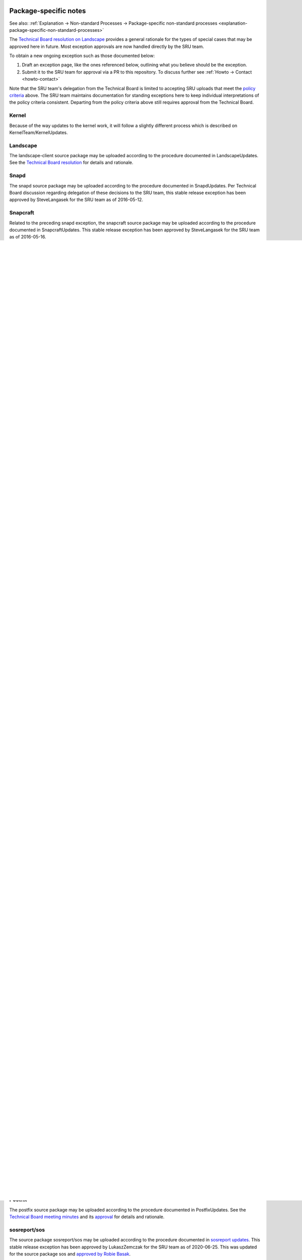 .. _reference-package-specific-notes:

Package-specific notes
----------------------

See also: :ref:`Explanation → Non-standard Processes → Package-specific
non-standard processes <explanation-package-specific-non-standard-processes>`

The `Technical Board resolution on
Landscape <https://lists.ubuntu.com/archives/ubuntu-devel-announce/2009-March/000550.html>`__
provides a general rationale for the types of special cases that may be
approved here in future. Most exception approvals are now handled
directly by the SRU team.

To obtain a new ongoing exception such as those documented below:

#. Draft an exception page, like the ones referenced below, outlining what
   you believe should be the exception.

#. Submit it to the SRU team for approval via a PR to this repository.
   To discuss further see :ref:`Howto → Contact <howto-contact>`

Note that the SRU team's delegation from the Technical Board is limited
to accepting SRU uploads that meet the `policy criteria <#When>`__
above. The SRU team maintains documentation for standing exceptions here
to keep individual interpretations of the policy criteria consistent.
Departing from the policy criteria above still requires approval from
the Technical Board.

Kernel
~~~~~~

Because of the way updates to the kernel work, it will follow a slightly
different process which is described on KernelTeam/KernelUpdates.

Landscape
~~~~~~~~~

The landscape-client source package may be uploaded according to the
procedure documented in LandscapeUpdates. See the `Technical Board
resolution <https://lists.ubuntu.com/archives/ubuntu-devel-announce/2009-March/000550.html>`__
for details and rationale.

Snapd
~~~~~

The snapd source package may be uploaded according to the procedure
documented in SnapdUpdates. Per Technical Board discussion regarding
delegation of these decisions to the SRU team, this stable release
exception has been approved by SteveLangasek for the SRU team as of
2016-05-12.

Snapcraft
~~~~~~~~~

Related to the preceding snapd exception, the snapcraft source package
may be uploaded according to the procedure documented in
SnapcraftUpdates. This stable release exception has been approved by
SteveLangasek for the SRU team as of 2016-05-16.

.. _ubuntu_image:

Ubuntu-image
~~~~~~~~~~~~

Also related to snapd, the ubuntu-image package may be uploaded
according to the procedure documented in UbuntuImageUpdates. This stable
release exception has been approved by SteveLangasek for the SRU team as
of 2016-10-19.

.. _docker.io_group:

Docker.io group
~~~~~~~~~~~~~~~

The source packages docker.io, containerd, and runc may be uploaded
according to the procedure documented in DockerUpdates. Per Technical
Board discussion regarding delegation of these decisions to the SRU
team, this stable release exception has been approved by BrianMurray for
the SRU team as of 2016-09-20, with changes through to revision 19
further approved by RobieBasak for the SRU team on 2025-04-30.

.. _gce_compute_image_packages:

gce-compute-image-packages
~~~~~~~~~~~~~~~~~~~~~~~~~~

The source package gce-compute-image-packages may be uploaded according
to the procedure documented in
`gce-compute-image-packages-Updates <https://wiki.ubuntu.com/gce-compute-image-packages-Updates>`__.
Per Technical Board discussion regarding delegation of these decisions
to the SRU team, this stable release exception has been approved by
BrianMurray for the SRU team as of 2017-03-10. Further amendment to this
exception for vendored dependencies approved by LukaszZemczak for the
`SRU team as of
2023-04-11 <https://lists.ubuntu.com/archives/ubuntu-release/2023-April/005606.html>`__.

.. _google_compute_engine:

google-compute-engine
~~~~~~~~~~~~~~~~~~~~~

The source package gce-compute-image-packages may be uploaded according
to the procedure documented in
`google-compute-engine-Updates <https://wiki.ubuntu.com/google-compute-engine-Updates>`__.
Per Technical Board discussion regarding delegation of these decisions
to the SRU team, this stable release exception has been approved by
SteveLangasek for the `SRU team as of
2022-09-01 <https://lists.ubuntu.com/archives/ubuntu-release/2022-September/005479.html>`__.
Further amendment to this exception for vendored dependencies approved
by LukaszZemczak for the `SRU team as of
2023-04-11 <https://lists.ubuntu.com/archives/ubuntu-release/2023-April/005606.html>`__.

.. _google_compute_engine_oslogin:

google-compute-engine-oslogin
~~~~~~~~~~~~~~~~~~~~~~~~~~~~~

The source package google-compute-engine-oslogin may be uploaded
according to the procedure documented in
`google-compute-engine-oslogin-Updates <https://wiki.ubuntu.com/google-compute-engine-oslogin-Updates>`__.
Per Technical Board discussion regarding delegation of these decisions
to the SRU team, this stable release exception has been approved by
SteveLangasek for the `SRU team as of
2022-09-01 <https://lists.ubuntu.com/archives/ubuntu-release/2022-September/005479.html>`__.
Further amendment to this exception for vendored dependencies approved
by LukaszZemczak for the `SRU team as of
2023-04-11 <https://lists.ubuntu.com/archives/ubuntu-release/2023-April/005606.html>`__.

.. _google_guest_agent:

google-guest-agent
~~~~~~~~~~~~~~~~~~

The source package gce-compute-image-packages may be uploaded according
to the procedure documented in
`google-guest-agent-Updates <https://wiki.ubuntu.com/google-guest-agent-Updates>`__.
Per Technical Board discussion regarding delegation of these decisions
to the SRU team, this stable release exception has been approved by
SteveLangasek for the `SRU team as of
2022-09-01 <https://lists.ubuntu.com/archives/ubuntu-release/2022-September/005479.html>`__.
Further amendment to this exception for vendored dependencies approved
by LukaszZemczak for the `SRU team as of
2023-04-11 <https://lists.ubuntu.com/archives/ubuntu-release/2023-April/005606.html>`__.

.. _google_osconfig_agent:

google-osconfig-agent
~~~~~~~~~~~~~~~~~~~~~

The source package google-osconfig-agent may be uploaded according to
the procedure documented in
`google-osconfig-agent-Updates <https://wiki.ubuntu.com/google-osconfig-agent-Updates>`__.
Per Technical Board discussion regarding delegation of these decisions
to the SRU team, this stable release exception has been approved by
SteveLangasek for the `SRU team as of
2022-09-01 <https://lists.ubuntu.com/archives/ubuntu-release/2022-September/005479.html>`__.
Further amendment to this exception for vendored dependencies approved
by LukaszZemczak for the `SRU team as of
2023-04-11 <https://lists.ubuntu.com/archives/ubuntu-release/2023-April/005606.html>`__.

curtin
~~~~~~

The source package curtin may be uploaded according to the procedure
documented in CurtinUpdates. This stable release exception has been
approved by SteveLangasek for the SRU team as of 2017-04-05.

walinuxagent
~~~~~~~~~~~~

The source package walinuxagent may be uploaded according to the
procedure documented in
`walinuxagentUpdates <https://wiki.ubuntu.com/walinuxagentUpdates>`__.
This stable release exception has been approved by SteveLangasek for the
SRU team as of 2017-04-05.

GNOME
~~~~~

GNOME has a microrelease exception excepting it from the normal QA
requirements of the microrelease policy, `documented here </GNOME>`__.
This was `granted by the technical board on
2012-06-22 <https://lists.ubuntu.com/archives/technical-board/2012-June/001327.html>`__.

OpenStack
~~~~~~~~~

!OpenStack packages can be updated according to the procedures
documented in OpenStack/StableReleaseUpdates, which includes a list of
source packages covered by the MRE. This stable release exception has
been approved by LukaszZemczak for the SRU team as of 2017-08-07.

Certbot
~~~~~~~

The Certbot family of packages can be updated according to the
procedures documented in `/Certbot </Certbot>`__. This stable release
exception was
`discussed <https://lists.ubuntu.com/archives/ubuntu-release/2017-July/004176.html>`__
and subsequently revision 10 of that document was approved by RobieBasak
for the SRU team on 2017-08-08.

.. _cloud_init:

cloud-init
~~~~~~~~~~

The source package cloud-init may be uploaded according to the procedure
documented in CloudinitUpdates. Per Technical Board discussion regarding
delegation of these decisions to the SRU team, this stable release
exception has been approved by BrianMurray for the SRU team as of
2017-10-06 with subsequent updates approved by RobieBasak on 2020-07-15.

DPDK
~~~~

The dpdk source package can be uploaded according to the procedures
documented in `DPDK <StableReleaseUpdates/DPDK>`__ for supported LTS
releases of Ubuntu. This stable release exception has been approved by
LukaszZemczak for the SRU team as of 2017-08-07.

.. _ubuntu_release_upgrader_and_python_apt:

ubuntu-release-upgrader and python-apt
~~~~~~~~~~~~~~~~~~~~~~~~~~~~~~~~~~~~~~

The packages ubuntu-release-upgrader and python-apt both contain files
with listings of Ubuntu mirrors. To facilitate upgrades to new releases
ubuntu-release-upgrader should be updated (particularly for LTS
releases) so that the list of mirrors is accurate. With that in mind and
given that it is just a text file with urls for mirrors it is okay to
SRU only mirror changes for these packages without an SRU bug.

.. _apt_and_python_apt:

apt and python-apt
~~~~~~~~~~~~~~~~~~

Not a policy exception, but see AptUpdates for details of unusual SRU
versioning.

.. _rax_nova_agent:

rax-nova-agent
~~~~~~~~~~~~~~

The source package rax-nova-agent may be uploaded according to the
procedure documented in
`rax-nova-agent-Updates <https://wiki.ubuntu.com/rax-nova-agent-Updates>`__.
This stable release exception has been approved by SteveLangasek for the
SRU team as of 2018-08-15.

.. _livecd_rootfs:

livecd-rootfs
~~~~~~~~~~~~~

The livecd-rootfs package is a frequent target of SRUs as part of
development of changes to image builds for the target series, and is not
intended for general installation on end-user systems. The risk of
user-affecting regression is lower as a result, because the impact of
changes to this package to end users is mediated by way of image builds.
Therefore, the requirement for per-change bug reports and test cases is
relaxed, as long as there is at least one linked bug with a test case.

.. _fwupd_and_fwupdate:

fwupd and fwupdate
~~~~~~~~~~~~~~~~~~

The source packages fwupd and fwupdate may be uploaded according to the
procedure documented in
`firmware-updates <https://wiki.ubuntu.com/firmware-updates>`__. This
stable release exception has been approved by BrianMurray for the SRU
team as of 2019-01-15.

.. _snapd_glib:

snapd-glib
~~~~~~~~~~

The source package snapd-glib may be uploaded according to the procedure
documented in `snapd-glib
updates <https://wiki.ubuntu.com/SnapdGlibUpdates>`__. This stable
release exception has been approved by BrianMurray for the SRU team as
of 2019-02-19.

netplan.io
~~~~~~~~~~

The source package netplan.io may be uploaded according to the procedure
documented in `netplan
updates <https://wiki.ubuntu.com/NetplanUpdates>`__. This stable release
exception has been approved by BrianMurray for the SRU team as of
2019-04-01 (no really!).

.. _ec2_hibinit_agent:

ec2-hibinit-agent
~~~~~~~~~~~~~~~~~

The source package ec2-hibinit-agent may be uploaded according to the
procedure documented in `ec2-hibinit-agent
updates <https://wiki.ubuntu.com/ec2-hibinit-agent-Updates>`__. This
stable release exception has been approved by SteveLangasek for the SRU
team as of 2019-09-06.

.. _nvidia_driver:

NVIDIA driver
~~~~~~~~~~~~~

NVIDIA driver (source packages nvidia-graphics-drivers-\*,
nvidia-settings, fabric-manager-\*, libnvidia-nscq-\*) may be uploaded
according to the procedure documented in `NVIDIA
updates <https://wiki.ubuntu.com/NVidiaUpdates>`__. This stable release
exception has been approved by ChrisHalseRogers for the SRU team as of
2019-09-17.

wslu
~~~~

The wslu package may be uploaded according to the procedure documented
in `wslu Updates <https://wiki.ubuntu.com/wslu-Updates>`__. This stable
release exception has been approved by LukaszZemczak for the SRU team as
of 2019-10-24.

.. _openjdk_n:

openjdk-N
~~~~~~~~~

We allow providing OpenJDK short term support releases in the updates
pocket, instead of the release pocket to be able to remove those after
their support ends as documented in `OpenJDK
Updates <https://wiki.ubuntu.com/OpenJDK-Updates>`__. This very specific
stable release exception has been approved by LukaszZemczak for the SRU
team as of 2020-04-30.

Postfix
~~~~~~~

The postfix source package may be uploaded according to the procedure
documented in PostfixUpdates. See the `Technical Board meeting
minutes <https://lists.ubuntu.com/archives/ubuntu-devel-announce/2011-October/000902.html>`__
and its
`approval <https://lists.ubuntu.com/archives/technical-board/2012-May/001266.html>`__
for details and rationale.

sosreport/sos
~~~~~~~~~~~~~

The source package sosreport/sos may be uploaded according to the
procedure documented in `sosreport
updates <https://wiki.ubuntu.com/SosreportUpdates>`__. This stable
release exception has been approved by LukaszZemczak for the SRU team as
of 2020-06-25. This was updated for the source package sos and `approved
by Robie
Basak <https://lists.ubuntu.com/archives/ubuntu-release/2025-February/006325.html>`__.

.. _oem__meta:

oem-\*-meta
~~~~~~~~~~~

Source packages of the form oem-\*-meta may be uploaded according to the
procedure documented in
`OEMMeta <https://wiki.ubuntu.com/StableReleaseUpdates/OEMMeta>`__. This
stable release exception has been approved by AndyWhitcroft for the SRU
team as of 2021-07-15. New packages are acceptable under the same
exception.

.. _ubuntu_dev_tools:

ubuntu-dev-tools
~~~~~~~~~~~~~~~~

The source package ubuntu-dev-tools may be uploaded according to the
procedure documented in
`UbuntuDevToolsUpdates <https://wiki.ubuntu.com/UbuntuDevToolsUpdates>`__.
This stable release exception has been `approved by Robie
Basak <https://lists.ubuntu.com/archives/ubuntu-release/2023-May/005640.html>`__.

OpenLDAP
~~~~~~~~

The OpenLDAP source package may be uploaded according to the procedure
documented in `OpenLDAPUpdates <OpenLDAPUpdates>`__. This stable release
exception `has been
approved <https://lists.ubuntu.com/archives/ubuntu-release/2022-June/005403.html>`__
by SteveLangasek for the SRU team as of 2022-06-02.

HAProxy
~~~~~~~

The haproxy source package may be uploaded according to the procedure
documented in `HAProxyUpdates <HAProxyUpdates>`__. This stable release
exception `has been
approved <https://lists.ubuntu.com/archives/ubuntu-release/2022-June/005417.html>`__
by LukaszZemczak for the SRU team as of 2022-06-27.

autopkgtest
~~~~~~~~~~~

The autopkgtest source package may be uploaded according to the
procedure documented in `autopkgtest-Updates <autopkgtest-Updates>`__.
This stable release exception `has been
approved <https://lists.ubuntu.com/archives/ubuntu-release/2023-January/005530.html>`__
by SteveLangasek for the SRU team as of 2023-01-30.

squid
~~~~~

The squid source package may be uploaded according to the procedure
documented in `SquidUpdates <SquidUpdates>`__. This stable release
exception `has been
approved <https://lists.ubuntu.com/archives/ubuntu-release/2023-April/005589.html>`__
by SteveLangasek for the SRU team on 2023-04-03.

bind9
~~~~~

The bind9 source package may be uploaded according to the procedure
documented in `Bind9Updates <Bind9Updates>`__. This stable release
exception `has been
approved <https://lists.ubuntu.com/archives/ubuntu-release/2023-June/005647.html>`__
by SteveLangasek for the SRU team as of 2023-06-06.

virtualbox
~~~~~~~~~~

-  

   -  THIS IS OUTDATED !!! \**\*

The virtualbox source packages may be uploaded according to the
procedure documented in
`VirtualboxUpdates <https://wiki.ubuntu.com/VirtualboxUpdates>`__. This
stable release exception `has been
approved <https://lists.ubuntu.com/archives/technical-board/2015-November/002177.html>`__
by Martin Pitt for the SRU team as of 2015-11-04.

.. _ubuntu_advantage_tools:

ubuntu-advantage-tools
~~~~~~~~~~~~~~~~~~~~~~

The ubuntu-advantage-tools source package may be uploaded according to
the SRU procedures documented in
`UbuntuAdvantageToolsUpdates <UbuntuAdvantageToolsUpdates>`__. This
stable release exception `has been
approved <https://lists.ubuntu.com/archives/ubuntu-release/2023-October/005810.html>`__
by RobieBasak for the SRU team part as of 2023-10-04.

.. _open_vm_tools:

open-vm-tools
~~~~~~~~~~~~~

The open-vm-tools source package may be uploaded according to the
proceedure documented in `OpenVMToolsUpdates <OpenVMToolsUpdates>`__.
This stable release exception `has been
approved <https://lists.ubuntu.com/archives/ubuntu-release/2024-January/005900.html>`__
by ChrisHalseRogers for the SRU team as of 2024-01-25.

postgresql
~~~~~~~~~~

The currently supported postgresql source package (as determined by the
dependency of the postgresql metapackage) for each stable release may be
uploaded according to the proceedure documented in
`PostgreSQLUpdates <PostgreSQLUpdates>`__. This stable release exception
`has been
approved <https://lists.ubuntu.com/archives/ubuntu-release/2024-January/005915.html>`__
by ChrisHalseRogers for the SRU team as of 2024-01-31

GRUB
~~~~

GRUB related packages require a special SRU process due our EFI signing
pipeline, documented at
`StableReleaseUpdates/Grub <StableReleaseUpdates/Grub>`__.

OpenVPN
~~~~~~~

Updates including upstream OpenVPN microreleases should follow the
special case documentation at `OpenVPNUpdates <OpenVPNUpdates>`__. This
is not a standing approval or policy exception, but a general pattern to
update OpenVPN upstream microreleases consistently under existing SRU
policy.

.. _language_packs_language_pack_:

Language Packs (language-pack-\*)
~~~~~~~~~~~~~~~~~~~~~~~~~~~~~~~~~

There is some documentation at:
https://git.launchpad.net/langpack-o-matic/tree/doc/operator-guide.txt

.. _cd_boot_images_:

cd-boot-images-
~~~~~~~~~~~~~~~

These packages have a strict build-dependency on specific versions of
grub and others. It can happen that these build-dependencies are no
longer satisfied since the package was uploaded to unapproved, because
the build-dependencies were updated themselves in the meantime. While
this would just create a failure to build, it would also waste a version
number if accepted into proposed in this state, so it's a recommendation
to check the availability of the build dependencies before accepting the
package into proposed.

For a concrete example, see
https://bugs.launchpad.net/ubuntu/+source/cd-boot-images-riscv64/+bug/2104572/comments/9

<<Anchor(Security)>>

.. _data_packages_kept_in_sync_with_security:

Data Packages Kept in Sync with Security
----------------------------------------

Some data packages must always be kept in sync between -updates and
-security to avoid behaviour or functionality regressions when using
only the security pocket. Because they are pure data, and contain no
compiled code, these packages are safe to build in -proposed and then
copy to both -updates and -security.

tzdata
~~~~~~

The tzdata package is updated to reflect changes in timezones or
daylight saving policies. The verification is done with the "zdump"
utility. The first timezone that gets changed in the updated package is
dumped with "zdump -v $region/$timezone_that_changed" (you can find the
region and timezone name by grep'ing for it in /usr/share/zoneinfo/).
This is compared to the same output after the updated package was
installed. If those are different the verification is considered done.

\|\|\ **Feature**\ \|\|\ **16.04 LTS**\ \|\|\ **18.04
LTS**\ \|\|\ **20.04 LTS**\ \|\|\ **21.04**\ \|\|\ **21.10**\ \|\|
\||icu-data \|\| No \|\| No \|\| Yes \|\| Yes \|\| Yes \|\| \||SystemV
tzs \|\| Yes \|\| Yes \|\| Yes \|\| No \|\| No \|\|

The version of tzdata in Ubuntu 20.04 LTS and later includes icu-data
(see the update-icu rule in debian/rules) and the verification of it can
be done after installing the **python3-icu** package. There can be a
slight lag between the tzdata release and the matching icu-data release,
we usually wait for the latter to be released before uploading the
update.

::

   python3 -c "from datetime import datetime; from icu import ICUtzinfo, TimeZone; tz = ICUtzinfo(TimeZone.createTimeZone('Pacific/Fiji')); print(str(tz.utcoffset(datetime(2020, 11, 10))))"

In the above we are checking a timezone with a change, "Pacific/Fiji",
and a date that falls with in the changing period. We expect the output
to be different before (13:00:00) and after (12:00:00) the SRU is
installed.

The version of tzdata in Ubuntu 20.10 removed supported for SystemV
timezones, however SRUs of tzdata to Ubuntu 20.04 LTS and earlier
releases should still include the SystemV timezones. To test that they
are still available confirm the following command returns nothing.

::

   diff <(zdump -v America/Phoenix | cut -d' ' -f2-) <(zdump -v SystemV/MST7 | cut -d' ' -f2-)

Because tzdata's packaging has changed subtly from release to release,
rather than just backporting the most recent release's source package,
we just update the upstream tarball instead. You then need to edit
debian/changelog to add bug closures, and make sure to use a version
number consistent to the previous numbering scheme (e. g.
\`2012e-0ubuntu0.12.04\`). Uploads should also be made to any releases
supported via ESM.

Due to the potentially disastrous consequences of having localtime
differ between systems running -updates and systems running only
-security, this package is always kept in sync between the two pockets.
However, the package can be built with -updates and then copied from
-proposed to -updates and -security after the security team has signed
off on the SRU bug e.g. Bug:1878108.

.. _distro_info_data:

distro-info-data
~~~~~~~~~~~~~~~~

Many tools behave drastically differently based on the contents of
ubuntu.csv in distro-info-data. As such, information for new releases is
always backported to -updates, and should always be copied to -security
to avoid behaviour skew between the two pockets.

This package should be updated as soon as possible after the new
release's name is known. If only the adjective is known, it should be
updated even with this partial information (use XANIMAL for the animal
where X is the first letter of the adjective). The aging requirement is
not applied for releasing to -updates / -security. A tracking bug is
still required for SRUs. Verification is still required. The testing
section should contain:

::

   [ Test Plan ]
     
   Verify that the following subcommands of `distro-info` print information about the new devel and current stable releases:
     
   * `--devel`
   * `--supported`
   * `--stable`

   and try the same commands with these modifiers:

   * `--date=<1 day after release>` along with the above
   * `--fullname`
   * `--release`

.. _linux_firmware:

linux-firmware
~~~~~~~~~~~~~~

linux-firmware in stable releases is kept in sync with new driver
features and lts-hwe kernel updates. linux-firmware follows the normal
SRU process (with bugs filed and regression tests performed), however it
must also be copied to the -security pocket once verified, due to the
vast majority of kernel SRUs also being in the -security pocket, and the
necessity of linux and linux-firmware not being mismatched.

.. _wireless_regdb:

wireless-regdb
~~~~~~~~~~~~~~

Much like linux-firmware, wireless-regdb follows the usual SRU process,
including a bug and regression testing, however it is another package
that needs to be kept in sync between -updates and -security pockets to
avoid potential local legal issues for -security users who would
otherwise not get the local regdb updates.

.. _toolchain_updates:

Toolchain Updates
-----------------

Due to the nature of the various Ubuntu toolchain packages (gcc-\*,
binutils, glibc), any stable release updates of these packages should be
released to both the -updates and -security pockets. For that to be
possible, any updates of those should be first built in a reliable
security-enabled PPA (without -updates or -proposed enabled) and only
then **binary-copied** into -proposed for testing (that is a
hard-requirement for anything copied into -security). After the usual
successful SRU verification and aging, the updated packages should be
released into both pockets.

Toolchains:

| ``- Java: ``\ ```Java Stable PPA`` <https://launchpad.net/~openjdk-r/+archive/ubuntu/ppa>`__
| ``- Go: ``\ ```Go updates PPA`` <https://launchpad.net/~ubuntu-toolchain-r/+archive/ubuntu/golang>`__

Examples
--------

As a reference, see `bug #173082 <https://launchpad.net/bugs/173082>`__
for an idea of how the SRU process works for a main package, or `bug
#208666 <https://launchpad.net/bugs/208666>`__ for an SRU in universe.


